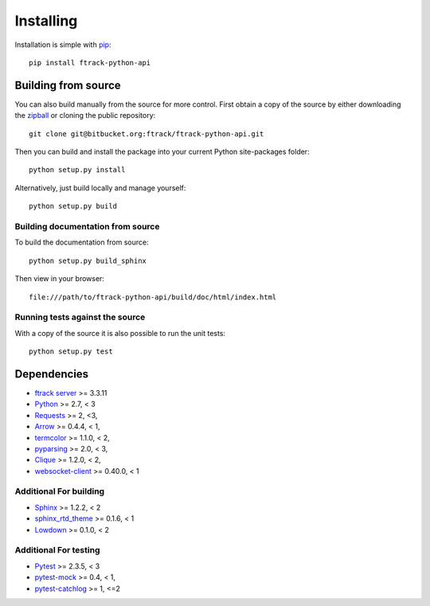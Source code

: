 ..
    :copyright: Copyright (c) 2014 ftrack

.. _installing:

**********
Installing
**********

.. highlight:: bash

Installation is simple with `pip <http://www.pip-installer.org/>`_::

    pip install ftrack-python-api

Building from source
====================

You can also build manually from the source for more control. First obtain a
copy of the source by either downloading the
`zipball <https://bitbucket.org/ftrack/ftrack-python-api/get/master.zip>`_ or
cloning the public repository::

    git clone git@bitbucket.org:ftrack/ftrack-python-api.git

Then you can build and install the package into your current Python
site-packages folder::

    python setup.py install

Alternatively, just build locally and manage yourself::

    python setup.py build

Building documentation from source
----------------------------------

To build the documentation from source::

    python setup.py build_sphinx

Then view in your browser::

    file:///path/to/ftrack-python-api/build/doc/html/index.html

Running tests against the source
--------------------------------

With a copy of the source it is also possible to run the unit tests::

    python setup.py test

Dependencies
============

* `ftrack server <http://ftrack.rtd.ftrack.com/en/stable/>`_ >= 3.3.11
* `Python <http://python.org>`_ >= 2.7, < 3
* `Requests <http://docs.python-requests.org>`_ >= 2, <3,
* `Arrow <http://crsmithdev.com/arrow/>`_ >= 0.4.4, < 1,
* `termcolor <https://pypi.python.org/pypi/termcolor>`_ >= 1.1.0, < 2,
* `pyparsing <http://pyparsing.wikispaces.com/>`_ >= 2.0, < 3,
* `Clique <http://clique.readthedocs.org/>`_ >= 1.2.0, < 2,
* `websocket-client <https://pypi.python.org/pypi/websocket-client>`_ >= 0.40.0, < 1

Additional For building
-----------------------

* `Sphinx <http://sphinx-doc.org/>`_ >= 1.2.2, < 2
* `sphinx_rtd_theme <https://github.com/snide/sphinx_rtd_theme>`_ >= 0.1.6, < 1
* `Lowdown <http://lowdown.rtd.ftrack.com/en/stable/>`_ >= 0.1.0, < 2

Additional For testing
----------------------

* `Pytest <http://pytest.org>`_  >= 2.3.5, < 3
* `pytest-mock <https://pypi.python.org/pypi/pytest-mock/>`_ >= 0.4, < 1,
* `pytest-catchlog <https://pypi.python.org/pypi/pytest-catchlog/>`_ >= 1, <=2
